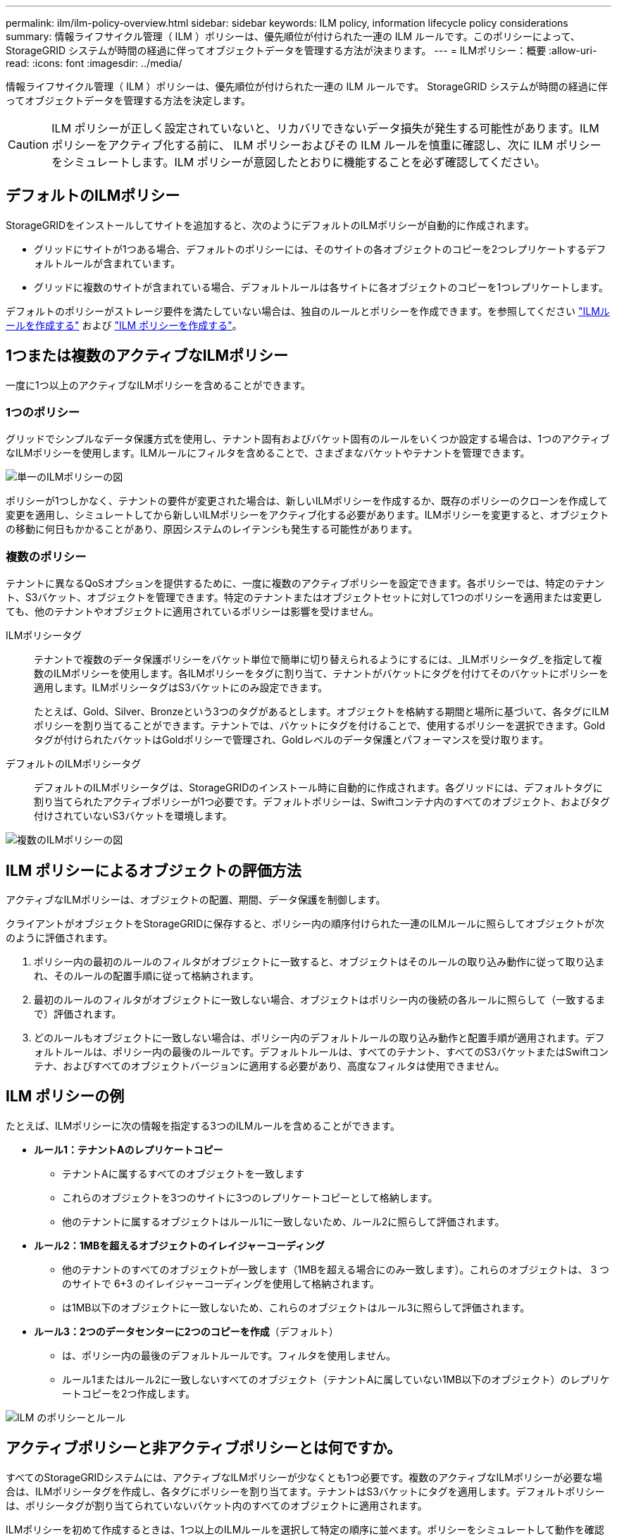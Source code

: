 ---
permalink: ilm/ilm-policy-overview.html 
sidebar: sidebar 
keywords: ILM policy, information lifecycle policy considerations 
summary: 情報ライフサイクル管理（ ILM ）ポリシーは、優先順位が付けられた一連の ILM ルールです。このポリシーによって、 StorageGRID システムが時間の経過に伴ってオブジェクトデータを管理する方法が決まります。 
---
= ILMポリシー：概要
:allow-uri-read: 
:icons: font
:imagesdir: ../media/


[role="lead"]
情報ライフサイクル管理（ ILM ）ポリシーは、優先順位が付けられた一連の ILM ルールです。 StorageGRID システムが時間の経過に伴ってオブジェクトデータを管理する方法を決定します。


CAUTION: ILM ポリシーが正しく設定されていないと、リカバリできないデータ損失が発生する可能性があります。ILM ポリシーをアクティブ化する前に、 ILM ポリシーおよびその ILM ルールを慎重に確認し、次に ILM ポリシーをシミュレートします。ILM ポリシーが意図したとおりに機能することを必ず確認してください。



== デフォルトのILMポリシー

StorageGRIDをインストールしてサイトを追加すると、次のようにデフォルトのILMポリシーが自動的に作成されます。

* グリッドにサイトが1つある場合、デフォルトのポリシーには、そのサイトの各オブジェクトのコピーを2つレプリケートするデフォルトルールが含まれています。
* グリッドに複数のサイトが含まれている場合、デフォルトルールは各サイトに各オブジェクトのコピーを1つレプリケートします。


デフォルトのポリシーがストレージ要件を満たしていない場合は、独自のルールとポリシーを作成できます。を参照してください link:what-ilm-rule-is.html["ILMルールを作成する"] および link:creating-ilm-policy.html["ILM ポリシーを作成する"]。



== 1つまたは複数のアクティブなILMポリシー

一度に1つ以上のアクティブなILMポリシーを含めることができます。



=== 1つのポリシー

グリッドでシンプルなデータ保護方式を使用し、テナント固有およびバケット固有のルールをいくつか設定する場合は、1つのアクティブなILMポリシーを使用します。ILMルールにフィルタを含めることで、さまざまなバケットやテナントを管理できます。

image::../media/ilm-policies-single.png[単一のILMポリシーの図]

ポリシーが1つしかなく、テナントの要件が変更された場合は、新しいILMポリシーを作成するか、既存のポリシーのクローンを作成して変更を適用し、シミュレートしてから新しいILMポリシーをアクティブ化する必要があります。ILMポリシーを変更すると、オブジェクトの移動に何日もかかることがあり、原因システムのレイテンシも発生する可能性があります。



=== 複数のポリシー

テナントに異なるQoSオプションを提供するために、一度に複数のアクティブポリシーを設定できます。各ポリシーでは、特定のテナント、S3バケット、オブジェクトを管理できます。特定のテナントまたはオブジェクトセットに対して1つのポリシーを適用または変更しても、他のテナントやオブジェクトに適用されているポリシーは影響を受けません。

ILMポリシータグ:: テナントで複数のデータ保護ポリシーをバケット単位で簡単に切り替えられるようにするには、_ILMポリシータグ_を指定して複数のILMポリシーを使用します。各ILMポリシーをタグに割り当て、テナントがバケットにタグを付けてそのバケットにポリシーを適用します。ILMポリシータグはS3バケットにのみ設定できます。
+
--
たとえば、Gold、Silver、Bronzeという3つのタグがあるとします。オブジェクトを格納する期間と場所に基づいて、各タグにILMポリシーを割り当てることができます。テナントでは、バケットにタグを付けることで、使用するポリシーを選択できます。Goldタグが付けられたバケットはGoldポリシーで管理され、Goldレベルのデータ保護とパフォーマンスを受け取ります。

--
デフォルトのILMポリシータグ:: デフォルトのILMポリシータグは、StorageGRIDのインストール時に自動的に作成されます。各グリッドには、デフォルトタグに割り当てられたアクティブポリシーが1つ必要です。デフォルトポリシーは、Swiftコンテナ内のすべてのオブジェクト、およびタグ付けされていないS3バケットを環境します。


image::../media/ilm-policies-tags-conceptual.png[複数のILMポリシーの図]



== ILM ポリシーによるオブジェクトの評価方法

アクティブなILMポリシーは、オブジェクトの配置、期間、データ保護を制御します。

クライアントがオブジェクトをStorageGRIDに保存すると、ポリシー内の順序付けられた一連のILMルールに照らしてオブジェクトが次のように評価されます。

. ポリシー内の最初のルールのフィルタがオブジェクトに一致すると、オブジェクトはそのルールの取り込み動作に従って取り込まれ、そのルールの配置手順に従って格納されます。
. 最初のルールのフィルタがオブジェクトに一致しない場合、オブジェクトはポリシー内の後続の各ルールに照らして（一致するまで）評価されます。
. どのルールもオブジェクトに一致しない場合は、ポリシー内のデフォルトルールの取り込み動作と配置手順が適用されます。デフォルトルールは、ポリシー内の最後のルールです。デフォルトルールは、すべてのテナント、すべてのS3バケットまたはSwiftコンテナ、およびすべてのオブジェクトバージョンに適用する必要があり、高度なフィルタは使用できません。




== ILM ポリシーの例

たとえば、ILMポリシーに次の情報を指定する3つのILMルールを含めることができます。

* *ルール1：テナントAのレプリケートコピー*
+
** テナントAに属するすべてのオブジェクトを一致します
** これらのオブジェクトを3つのサイトに3つのレプリケートコピーとして格納します。
** 他のテナントに属するオブジェクトはルール1に一致しないため、ルール2に照らして評価されます。


* *ルール2：1MBを超えるオブジェクトのイレイジャーコーディング*
+
** 他のテナントのすべてのオブジェクトが一致します（1MBを超える場合にのみ一致します）。これらのオブジェクトは、 3 つのサイトで 6+3 のイレイジャーコーディングを使用して格納されます。
** は1MB以下のオブジェクトに一致しないため、これらのオブジェクトはルール3に照らして評価されます。


* *ルール3：2つのデータセンターに2つのコピーを作成*（デフォルト）
+
** は、ポリシー内の最後のデフォルトルールです。フィルタを使用しません。
** ルール1またはルール2に一致しないすべてのオブジェクト（テナントAに属していない1MB以下のオブジェクト）のレプリケートコピーを2つ作成します。




image::../media/ilm_policy_and_rules.png[ILM のポリシーとルール]



== アクティブポリシーと非アクティブポリシーとは何ですか。

すべてのStorageGRIDシステムには、アクティブなILMポリシーが少なくとも1つ必要です。複数のアクティブなILMポリシーが必要な場合は、ILMポリシータグを作成し、各タグにポリシーを割り当てます。テナントはS3バケットにタグを適用します。デフォルトポリシーは、ポリシータグが割り当てられていないバケット内のすべてのオブジェクトに適用されます。

ILMポリシーを初めて作成するときは、1つ以上のILMルールを選択して特定の順序に並べます。ポリシーをシミュレートして動作を確認したら、ポリシーをアクティブ化します。

1つのILMポリシーをアクティブ化すると、StorageGRIDはそのポリシーを使用して、既存のオブジェクトと新しく取り込まれるオブジェクトを含むすべてのオブジェクトを管理します。新しいポリシーの ILM ルールが実装されたときに、既存のオブジェクトが新しい場所に移動されることがあります。

一度に複数のILMポリシーをアクティブ化し、テナントがS3バケットにポリシータグを適用する場合、各バケット内のオブジェクトはタグに割り当てられたポリシーに従って管理されます。

StorageGRIDシステムは、アクティブ化または非アクティブ化されたポリシーの履歴を追跡します。



== ILM ポリシーの作成に関する考慮事項

* システム提供のポリシーであるBaseline 2 Copiesポリシーは、テストシステムでのみ使用してください。StorageGRID 11.6以前の場合、このポリシーのMake 2 Copiesルールでは、すべてのサイトが含まれるAll Storage Nodesストレージプールを使用します。StorageGRID システムに複数のサイトがある場合は、 1 つのオブジェクトのコピーが同じサイトに 2 つ配置される可能性があります。
+

NOTE: All Storage Nodesストレージプールは、StorageGRID 11.6以前のインストール時に自動的に作成されます。新しいバージョンのStorageGRID にアップグレードしても、All Storage Nodesプールは引き続き存在します。StorageGRID 11.7以降を新規インストールとしてインストールする場合、All Storage Nodesプールは作成されません。

* 新しいポリシーを設計する際には、グリッドに取り込まれる可能性のあるさまざまなタイプのオブジェクトをすべて考慮してください。それらのオブジェクトに一致し、必要に応じて配置するルールがポリシーに含まれていることを確認してください。
* ILM ポリシーはできるだけシンプルにします。これにより、時間が経って StorageGRID システムに変更が加えられ、オブジェクトデータが意図したとおりに保護されないという危険な状況を回避できます。
* ポリシー内のルールの順序が正しいことを確認してください。ポリシーをアクティブ化すると、新規および既存のオブジェクトがリスト内の順にルールによって評価されます。たとえば、ポリシー内の最初のルールがオブジェクトに一致した場合、そのオブジェクトは他のルールによって評価されません。
* すべてのILMポリシーの最後のルールはデフォルトのILMルールであり、フィルタは使用できません。オブジェクトが別のルールに一致していない場合は、デフォルトルールによって、そのオブジェクトの配置場所と保持期間が制御されます。
* 新しいポリシーをアクティブ化する前に、ポリシーによって既存のオブジェクトの配置が変更されていないかどうかを確認します。既存のオブジェクトの場所を変更すると、新しい配置が評価されて実装される際に一時的なリソースの問題が発生する可能性があります。


